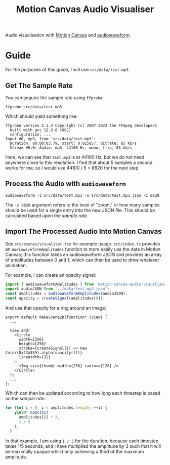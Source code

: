 #+title: Motion Canvas Audio Visualiser

Audio visualisation with [[https://motioncanvas.io][Motion Canvas]] and [[https://github.com/bbc/audiowaveform/][audiowaveform]].

* Guide
For the purposes of this guide, I will use =src/data/test.mp3=.

** Get The Sample Rate
You can acquire the sample rate using =ffprobe=:
#+begin_src shell
ffprobe src/data/test.mp3
#+end_src

Which should yield something like:
#+begin_src
ffprobe version 5.1.3 Copyright (c) 2007-2022 the FFmpeg developers
  built with gcc 12.2.0 (GCC)
  configuration: ...
Input #0, mp3, from 'src/data/test.mp3':
  Duration: 00:00:03.79, start: 0.025057, bitrate: 85 kb/s
  Stream #0:0: Audio: mp3, 44100 Hz, mono, fltp, 85 kb/s
#+end_src

Here, we can see that =test.mp3= is at 44100 Hz, but we do not need anywhere close to this resolution. I find that about 5 samples a second works for me, so I would use 44100 / 5 = 8820 for the next step.

** Process the Audio with =audiowaveform=
#+begin_src shell
audiowaveform -i src/data/test.mp3 -o src/data/test.mp3.json -z 8820
#+end_src

The =-z 8820= argument refers to the level of "zoom," or how many samples should be used for a single entry into the new JSON file. This should be calculated based upon the [[Get The Sample Rate][sample rate]].

** Import The Processed Audio Into Motion Canvas
See =src/scenes/visualiser.tsx= for example usage. =src/index.ts= provides an =audiowaveformAmplitudes= function to more easily use the data in Motion Canvas; this function takes an audiowaveform JSON and provides an array of amplitudes between 0 and 1, which can then be used to drive whatever animation.

For example, I can create an opacity signal:
#+begin_src typescript
import { audiowaveformAmplitudes } from 'motion-canvas-audio-visualiser';
import audioJSON from "../data/test.mp3.json";
const amplitudes = audiowaveformAmplitudes(audioJSON);
const opacity = createSignal(amplitudes[0]);
#+end_src

And use that opacity for a ring around an image:
#+begin_src tsx
export default makeScene2D(function* (view) {
  ...

  view.add(
    <Circle
      width={256}
      height={256}
      stroke={createSignal(() => new Color(0x23a559).alpha(opacity()))}
      lineWidth={32}
    >
      <Img src={thumb} width={256} radius={128} />
    </Circle>
  );
  ...
};
#+end_src

Which can then be updated according to how long each timestep is based on the [[Get The Sample Rate][sample rate]]:
#+begin_src typescript
for (let i = 0; i < amplitudes.length; ++i) {
    yield* opacity(
      amplitudes[i] * 3,
      1 / 5
    );
  }
#+end_src

In that example, I am using =1 / 5= for the duration, because each timestep takes 1/5 seconds, and I have multiplied the amplitude by 3 such that it will be maximally opaque whilst only achieving a third of the maximum amplitude.
